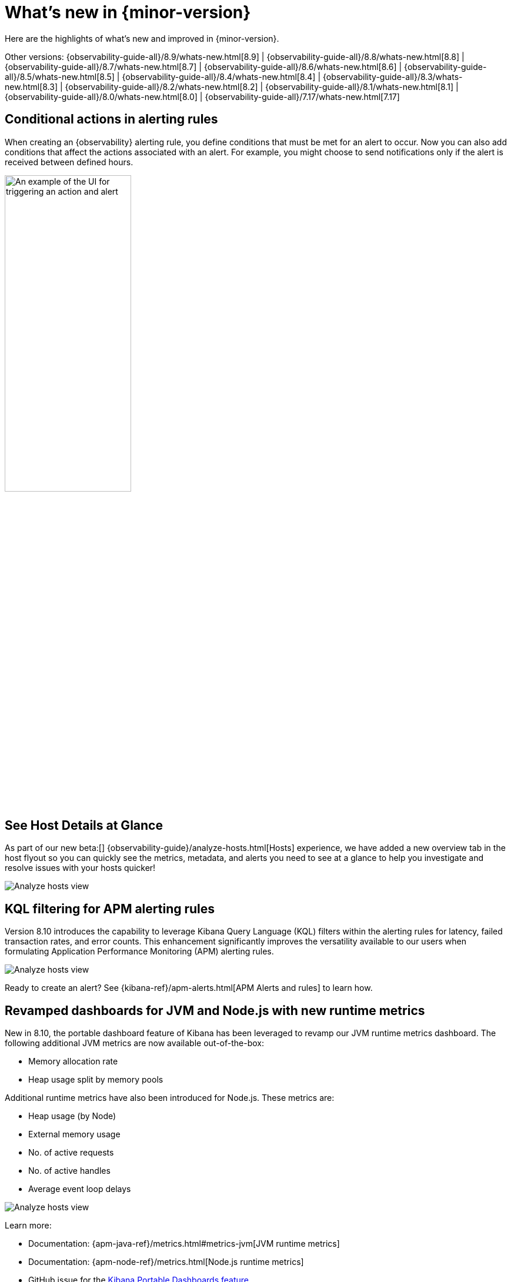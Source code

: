 [[whats-new]]
= What's new in {minor-version}

Here are the highlights of what's new and improved in {minor-version}.

Other versions:
{observability-guide-all}/8.9/whats-new.html[8.9] |
{observability-guide-all}/8.8/whats-new.html[8.8] |
{observability-guide-all}/8.7/whats-new.html[8.7] |
{observability-guide-all}/8.6/whats-new.html[8.6] |
{observability-guide-all}/8.5/whats-new.html[8.5] |
{observability-guide-all}/8.4/whats-new.html[8.4] |
{observability-guide-all}/8.3/whats-new.html[8.3] |
{observability-guide-all}/8.2/whats-new.html[8.2] |
{observability-guide-all}/8.1/whats-new.html[8.1] |
{observability-guide-all}/8.0/whats-new.html[8.0] |
{observability-guide-all}/7.17/whats-new.html[7.17]

// tag::whats-new[]

[discrete]
== Conditional actions in alerting rules

When creating an {observability} alerting rule, you define conditions that must be met for an alert to occur.
Now you can also add conditions that affect the actions associated with an alert.
For example, you might choose to send notifications only if the alert is received between defined hours.

[role="screenshot"]
image::images/conditional-actions.png[An example of the UI for triggering an action and alert, width=50%]


[discrete]
== See Host Details at Glance

As part of our new beta:[] {observability-guide}/analyze-hosts.html[Hosts] experience, we have added a new overview tab in the host flyout so you can quickly see the metrics, metadata, and alerts you need to see at a glance to help you investigate and resolve issues with your hosts quicker!

[role="screenshot"]
image::images/wn-hosts.png[Analyze hosts view]

[discrete]
== KQL filtering for APM alerting rules

Version 8.10 introduces the capability to leverage Kibana Query Language (KQL) filters within the alerting rules for latency, failed transaction rates, and error counts. This enhancement significantly improves the versatility available to our users when formulating Application Performance Monitoring (APM) alerting rules.

[role="screenshot"]
image::images/wn-kql.png[Analyze hosts view]

Ready to create an alert? See {kibana-ref}/apm-alerts.html[APM Alerts and rules] to learn how.

[discrete]
== Revamped dashboards for JVM and Node.js with new runtime metrics

New in 8.10, the portable dashboard feature of Kibana has been leveraged to revamp our JVM runtime metrics dashboard. The following additional JVM metrics are now available out-of-the-box:

* Memory allocation rate
* Heap usage split by memory pools

Additional runtime metrics have also been introduced for Node.js. These metrics are:

* Heap usage (by Node)
* External memory usage
* No. of active requests
* No. of active handles
* Average event loop delays

[role="screenshot"]
image::images/wn-jvm.png[Analyze hosts view]

Learn more:

* Documentation: {apm-java-ref}/metrics.html#metrics-jvm[JVM runtime metrics]
* Documentation: {apm-node-ref}/metrics.html[Node.js runtime metrics]
* GitHub issue for the https://github.com/elastic/kibana/pull/144332[Kibana Portable Dashboards feature]
* GitHub issue for https://github.com/elastic/apm-dev/issues/1001[leveraging the portable dashboards feature for runtime metrics]

[discrete]
== More integrations now use 70% less disk space to store metrics

The number of integrations leveraging {ref}/tsds.html[Elasticsearch's time series mode] has risen once again to include those we know are most important for your monitoring needs.

The only thing you need to do to get this important reduction in metrics storage is to upgrade your Elastic Agent integration to the latest version. A new TSDB index will be created and a roll over automatically applied without you having to do anything.

[role="screenshot"]
image::images/wn-ds.png[Analyze hosts view, width=50%]

The below integrations are now waiting for you to upgrade, efficiently store metrics, and enjoy having them next to your logs in Elasticsearch.

|===
|https://docs.elastic.co/integrations/activemq[ActiveMQ] |https://docs.elastic.co/integrations/apache-intro[Apache] |https://docs.elastic.co/integrations/aws[AWS] |https://docs.elastic.co/integrations/aws/billing[AWS Billing] |https://docs.elastic.co/integrations/aws/cloudwatch[AWS Cloudwatch] footnote:newin810[Upgraded in 8.10]
|https://docs.elastic.co/integrations/aws/dynamodb[AWS DynamoDB]
|https://docs.elastic.co/integrations/aws/ebs[AWS EBS]
|https://docs.elastic.co/integrations/aws/ecs[AWS ECS]
|https://docs.elastic.co/integrations/aws/elb[AWS ELB]
|https://docs.elastic.co/integrations/aws/emr[AWS EMR] footnote:newin810[]
|https://docs.elastic.co/integrations/awsfargate[AWS Fargate] footnote:newin810[]
|https://docs.elastic.co/integrations/aws/firewall[AWS Firewall]
|https://docs.elastic.co/integrations/aws/kinesis[AWS Kinesis]
|https://docs.elastic.co/integrations/aws/lambda[AWS Lambda]
|https://docs.elastic.co/integrations/aws/natgateway[AWS Natgateway]
|https://docs.elastic.co/integrations/aws/rds[AWS RDS]
|https://docs.elastic.co/integrations/aws/redshift[AWS Redshift]
|https://docs.elastic.co/integrations/aws/s3[AWS S3]
|https://docs.elastic.co/integrations/aws/s3_storage_lens[AWS Storage Lens]
|https://docs.elastic.co/integrations/aws/sns[AWS SNS]
|https://docs.elastic.co/integrations/aws/sqs[AWS SQS]
|https://docs.elastic.co/integrations/aws/transitgateway[AWS Transitgateway]
|https://docs.elastic.co/integrations/aws/usage[AWS Usage]
|https://docs.elastic.co/integrations/aws/vpn[AWS VPN]
|https://docs.elastic.co/integrations/cassandra[Cassandra] footnote:newin810[]
|https://docs.elastic.co/integrations/couchdb[CouchDB]
|https://docs.elastic.co/integrations/docker[Docker]
|https://docs.elastic.co/integrations/elastic_agent[ElasticAgent] footnote:newin810[]
|https://docs.elastic.co/integrations/elasticsearch[Elasticsearch]
|https://docs.elastic.co/integrations/ibmmq[IBM MQ]
|https://docs.elastic.co/integrations/iis[IIS]
|https://docs.elastic.co/integrations/influxdb[Influxdb]
|https://docs.elastic.co/integrations/istio[Istio] footnote:newin810[]
|https://docs.elastic.co/integrations/kafka-intro[Kafka]
|https://docs.elastic.co/integrations/kubernetes-intro[Kubernetes]
|https://docs.elastic.co/integrations/memcached[Memcached] footnote:newin810[]
|https://docs.elastic.co/integrations/microsoft_sqlserver[Microsoft - SQL server]
|https://docs.elastic.co/integrations/mongodb[MongoDB] footnote:newin810[]
|https://docs.elastic.co/integrations/mysql-intro[MySQL] footnote:newin810[]
|https://docs.elastic.co/integrations/nginx-intro[Nginx]
|https://docs.elastic.co/integrations/oracle-intro[Oracle]
|https://docs.elastic.co/integrations/postgresql[PostgreSQL] footnote:newin810[]
|https://docs.elastic.co/integrations/prometheus-intro[Prometheus] footnote:newin810[]
|https://docs.elastic.co/integrations/rabbitmq[RabbitMQ]
|https://docs.elastic.co/integrations/redis-intro[Redis]
|https://docs.elastic.co/integrations/system[System]
|https://docs.elastic.co/integrations/vsphere[Vsphere]
|===


// end::whats-new[]
